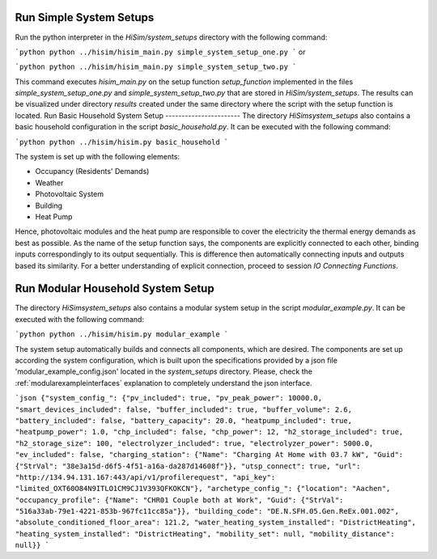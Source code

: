 .. _tutorial:

Run Simple System Setups
-----------------------
Run the python interpreter in the `HiSim/system_setups` directory with the following command:

```python
python ../hisim/hisim_main.py simple_system_setup_one.py
```
or

```python
python ../hisim/hisim_main.py simple_system_setup_two.py
```

This command executes `hisim_main.py` on the setup function `setup_function` implemented in the files `simple_system_setup_one.py`
and `simple_system_setup_two.py` that are stored in `HiSim/system_setups`.
The results can be visualized under directory `results` created under the same directory where the script with the setup
function is located.
Run Basic Household System Setup
-----------------------
The directory `HiSim\system_setups` also contains a basic household configuration in the script `basic_household.py`.
It can be executed with the following command:

```python
python ../hisim/hisim.py basic_household
```

The system is set up with the following elements:

* Occupancy (Residents' Demands)
* Weather
* Photovoltaic System
* Building
* Heat Pump

Hence, photovoltaic modules and the heat pump are responsible to cover the electricity the thermal energy demands as best as possible. As the name of the setup function says, the components are explicitly connected to each other, binding inputs correspondingly to its output sequentially. This is difference then automatically connecting inputs and outputs based its similarity. For a better understanding of explicit connection, proceed to session `IO Connecting Functions`.

Run Modular Household System Setup
-----------------------
The directory `HiSim\system_setups` also contains a modular system setup in the script `modular_example.py`. It can be executed with the following command:

```python
python ../hisim/hisim.py modular_example
```

The system setup automatically builds and connects all components, which are desired. The components are set up according the system configuration, which is built upon the specifications provided by a json file 'modular_example_config.json' located in the `system_setups` directory. Please, check the :ref:`modularexampleinterfaces` explanation to completely understand the json interface.

```json
{"system_config_": {"pv_included": true, "pv_peak_power": 10000.0, "smart_devices_included": false, "buffer_included": true, "buffer_volume": 2.6, "battery_included": false, "battery_capacity": 20.0, "heatpump_included": true, "heatpump_power": 1.0, "chp_included": false, "chp_power": 12, "h2_storage_included": true, "h2_storage_size": 100, "electrolyzer_included": true, "electrolyzer_power": 5000.0, "ev_included": false, "charging_station": {"Name": "Charging At Home with 03.7 kW", "Guid": {"StrVal": "38e3a15d-d6f5-4f51-a16a-da287d14608f"}}, "utsp_connect": true, "url": "http://134.94.131.167:443/api/v1/profilerequest", "api_key": "limited_OXT60O84N9ITLO1CM9CJ1V393QFKOKCN"}, "archetype_config_": {"location": "Aachen", "occupancy_profile": {"Name": "CHR01 Couple both at Work", "Guid": {"StrVal": "516a33ab-79e1-4221-853b-967fc11cc85a"}}, "building_code": "DE.N.SFH.05.Gen.ReEx.001.002", "absolute_conditioned_floor_area": 121.2, "water_heating_system_installed": "DistrictHeating", "heating_system_installed": "DistrictHeating", "mobility_set": null, "mobility_distance": null}}
```